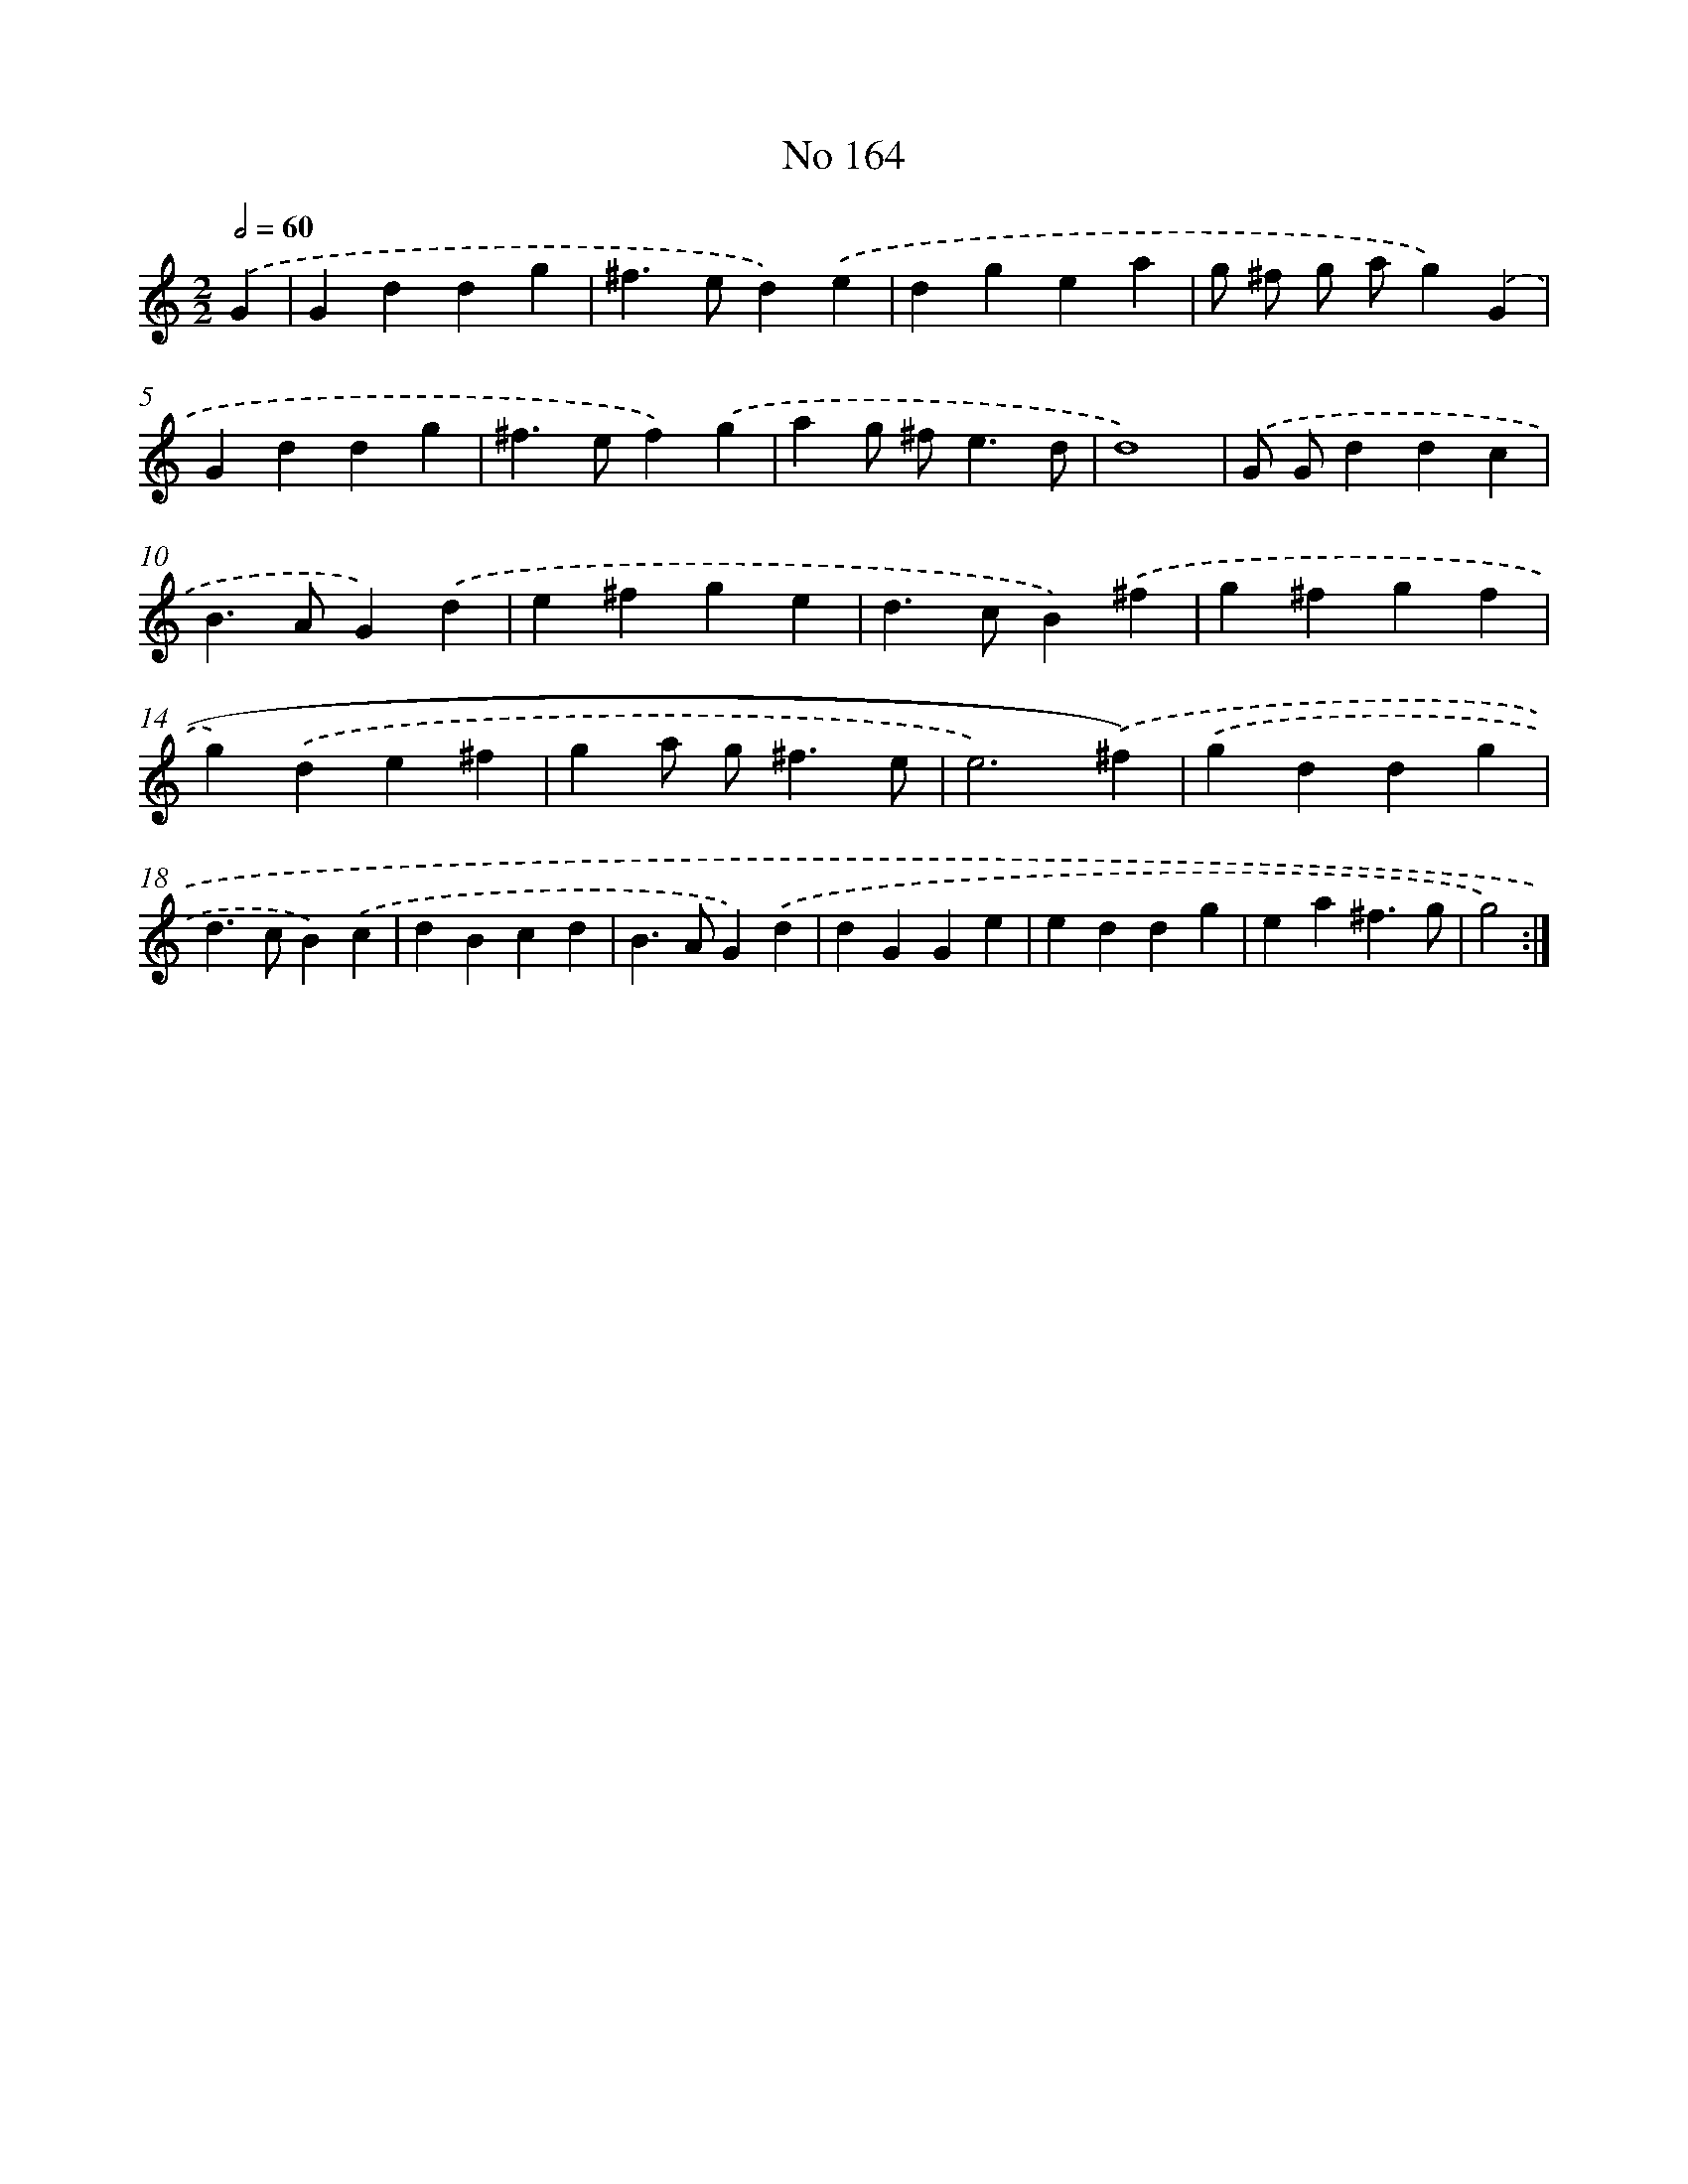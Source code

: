 X: 7547
T: No 164
%%abc-version 2.0
%%abcx-abcm2ps-target-version 5.9.1 (29 Sep 2008)
%%abc-creator hum2abc beta
%%abcx-conversion-date 2018/11/01 14:36:38
%%humdrum-veritas 535491059
%%humdrum-veritas-data 2718052911
%%continueall 1
%%barnumbers 0
L: 1/4
M: 2/2
Q: 1/2=60
K: C clef=treble
.('G [I:setbarnb 1]|
Gddg |
^f>ed).('e |
dgea |
g/ ^f/ g/ a/g).('G |
Gddg |
^f>ef).('g |
ag/ ^f<ed/ |
d4) |
.('G/ G/ddc |
B>AG).('d |
e^fge |
d>cB).('^f |
g^fgf |
g).('de^f |
ga/ g<^fe/ |
e3).('^f) |
.('gddg |
d>cB).('c |
dBcd |
B>AG).('d |
dGGe |
eddg |
ea^f3/g/ |
g2) :|]
